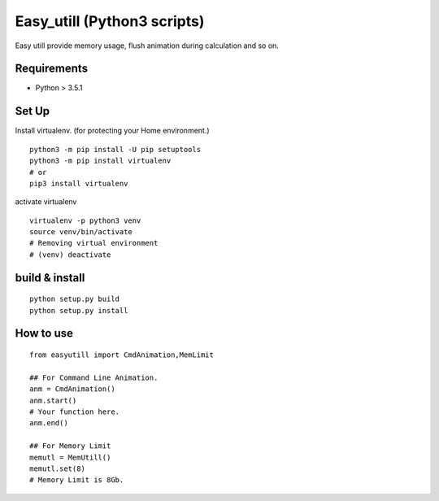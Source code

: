 Easy_utill (Python3 scripts)
============================

Easy utill provide memory usage, flush animation during calculation and so on.

Requirements
------------

* Python > 3.5.1

Set Up
------

Install virtualenv. (for protecting your Home environment.)

::
   
   python3 -m pip install -U pip setuptools
   python3 -m pip install virtualenv
   # or
   pip3 install virtualenv

activate virtualenv

::
   
   virtualenv -p python3 venv
   source venv/bin/activate
   # Removing virtual environment
   # (venv) deactivate 

build & install
---------------

::
   
   python setup.py build
   python setup.py install


How to use
----------

::
   
   from easyutill import CmdAnimation,MemLimit
   
   ## For Command Line Animation.
   anm = CmdAnimation()
   anm.start()
   # Your function here.
   anm.end()

   ## For Memory Limit 
   memutl = MemUtill()
   memutl.set(8)
   # Memory Limit is 8Gb.






